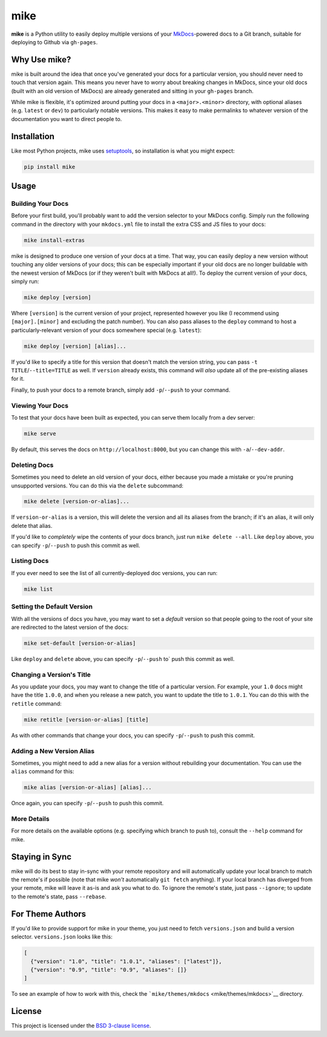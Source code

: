 mike
====

**mike** is a Python utility to easily deploy multiple versions of your
`MkDocs <http://www.mkdocs.org>`__-powered docs to a Git branch,
suitable for deploying to Github via ``gh-pages``.

Why Use mike?
-------------

mike is built around the idea that once you've generated your docs for a
particular version, you should never need to touch that version again.
This means you never have to worry about breaking changes in MkDocs,
since your old docs (built with an old version of MkDocs) are already
generated and sitting in your ``gh-pages`` branch.

While mike is flexible, it's optimized around putting your docs in a
``<major>.<minor>`` directory, with optional aliases (e.g. ``latest`` or
``dev``) to particularly notable versions. This makes it easy to make
permalinks to whatever version of the documentation you want to direct
people to.

Installation
------------

Like most Python projects, mike uses
`setuptools <https://pythonhosted.org/setuptools/>`__, so installation
is what you might expect:

.. code:: sh

    pip install mike

Usage
-----

Building Your Docs
~~~~~~~~~~~~~~~~~~

Before your first build, you'll probably want to add the version
selector to your MkDocs config. Simply run the following command in the
directory with your ``mkdocs.yml`` file to install the extra CSS and JS
files to your docs:

.. code:: sh

    mike install-extras

mike is designed to produce one version of your docs at a time. That
way, you can easily deploy a new version without touching any older
versions of your docs; this can be especially important if your old docs
are no longer buildable with the newest version of MkDocs (or if they
weren't built with MkDocs at all!). To deploy the current version of
your docs, simply run:

.. code:: sh

    mike deploy [version]

Where ``[version]`` is the current version of your project, represented
however you like (I recommend using ``[major].[minor]`` and excluding
the patch number). You can also pass aliases to the ``deploy`` command
to host a particularly-relevant version of your docs somewhere special
(e.g. ``latest``):

.. code:: sh

    mike deploy [version] [alias]...

If you'd like to specify a title for this version that doesn't match the
version string, you can pass ``-t TITLE``/``--title=TITLE`` as well. If
``version`` already exists, this command will *also* update all of the
pre-existing aliases for it.

Finally, to push your docs to a remote branch, simply add
``-p``/``--push`` to your command.

Viewing Your Docs
~~~~~~~~~~~~~~~~~

To test that your docs have been built as expected, you can serve them
locally from a dev server:

.. code:: sh

    mike serve

By default, this serves the docs on ``http://localhost:8000``, but you
can change this with ``-a``/``--dev-addr``.

Deleting Docs
~~~~~~~~~~~~~

Sometimes you need to delete an old version of your docs, either because
you made a mistake or you're pruning unsupported versions. You can do
this via the ``delete`` subcommand:

.. code:: sh

    mike delete [version-or-alias]...

If ``version-or-alias`` is a version, this will delete the version and
all its aliases from the branch; if it's an alias, it will only delete
that alias.

If you'd like to *completely* wipe the contents of your docs branch,
just run ``mike delete --all``. Like ``deploy`` above, you can specify
``-p``/``--push`` to push this commit as well.

Listing Docs
~~~~~~~~~~~~

If you ever need to see the list of all currently-deployed doc versions,
you can run:

.. code:: sh

    mike list

Setting the Default Version
~~~~~~~~~~~~~~~~~~~~~~~~~~~

With all the versions of docs you have, you may want to set a *default*
version so that people going to the root of your site are redirected to
the latest version of the docs:

.. code:: sh

    mike set-default [version-or-alias]

Like ``deploy`` and ``delete`` above, you can specify ``-p``/``--push``
to\` push this commit as well.

Changing a Version's Title
~~~~~~~~~~~~~~~~~~~~~~~~~~

As you update your docs, you may want to change the title of a
particular version. For example, your ``1.0`` docs might have the title
``1.0.0``, and when you release a new patch, you want to update the
title to ``1.0.1``. You can do this with the ``retitle`` command:

.. code:: sh

    mike retitle [version-or-alias] [title]

As with other commands that change your docs, you can specify
``-p``/``--push`` to push this commit.

Adding a New Version Alias
~~~~~~~~~~~~~~~~~~~~~~~~~~

Sometimes, you might need to add a new alias for a version without
rebuilding your documentation. You can use the ``alias`` command for
this:

.. code:: sh

    mike alias [version-or-alias] [alias]...

Once again, you can specify ``-p``/``--push`` to push this commit.

More Details
~~~~~~~~~~~~

For more details on the available options (e.g. specifying which branch
to push to), consult the ``--help`` command for mike.

Staying in Sync
---------------

mike will do its best to stay in-sync with your remote repository and
will automatically update your local branch to match the remote's if
possible (note that mike *won't* automatically ``git fetch`` anything).
If your local branch has diverged from your remote, mike will leave it
as-is and ask you what to do. To ignore the remote's state, just pass
``--ignore``; to update to the remote's state, pass ``--rebase``.

For Theme Authors
-----------------

If you'd like to provide support for mike in your theme, you just need
to fetch ``versions.json`` and build a version selector.
``versions.json`` looks like this:

.. code:: js

    [
      {"version": "1.0", "title": "1.0.1", "aliases": ["latest"]},
      {"version": "0.9", "title": "0.9", "aliases": []}
    ]

To see an example of how to work with this, check the
```mike/themes/mkdocs`` <mike/themes/mkdocs>`__ directory.

License
-------

This project is licensed under the `BSD 3-clause license <LICENSE>`__.


